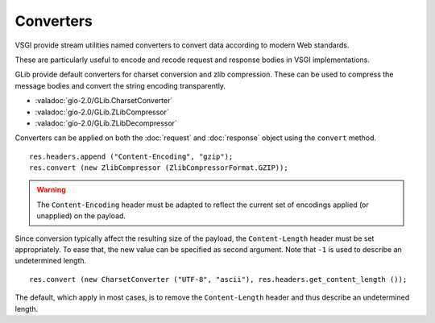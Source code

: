 Converters
==========

VSGI provide stream utilities named converters to convert data according to
modern Web standards.

These are particularly useful to encode and recode request and response bodies
in VSGI implementations.

GLib provide default converters for charset conversion and zlib compression.
These can be used to compress the message bodies and convert the string
encoding transparently.

-  :valadoc:`gio-2.0/GLib.CharsetConverter`
-  :valadoc:`gio-2.0/GLib.ZLibCompressor`
-  :valadoc:`gio-2.0/GLib.ZLibDecompressor`

Converters can be applied on both the :doc:`request` and :doc:`response` object
using the ``convert`` method.

::

    res.headers.append ("Content-Encoding", "gzip");
    res.convert (new ZlibCompressor (ZlibCompressorFormat.GZIP));

.. warning::

    The ``Content-Encoding`` header must be adapted to reflect the current set
    of encodings applied (or unapplied) on the payload.

Since conversion typically affect the resulting size of the payload, the
``Content-Length`` header must be set appropriately. To ease that, the new
value can be specified as second argument. Note that ``-1`` is used to describe
an undetermined length.

::

    res.convert (new CharsetConverter ("UTF-8", "ascii"), res.headers.get_content_length ());

The default, which apply in most cases, is to remove the ``Content-Length``
header and thus describe an undetermined length.
